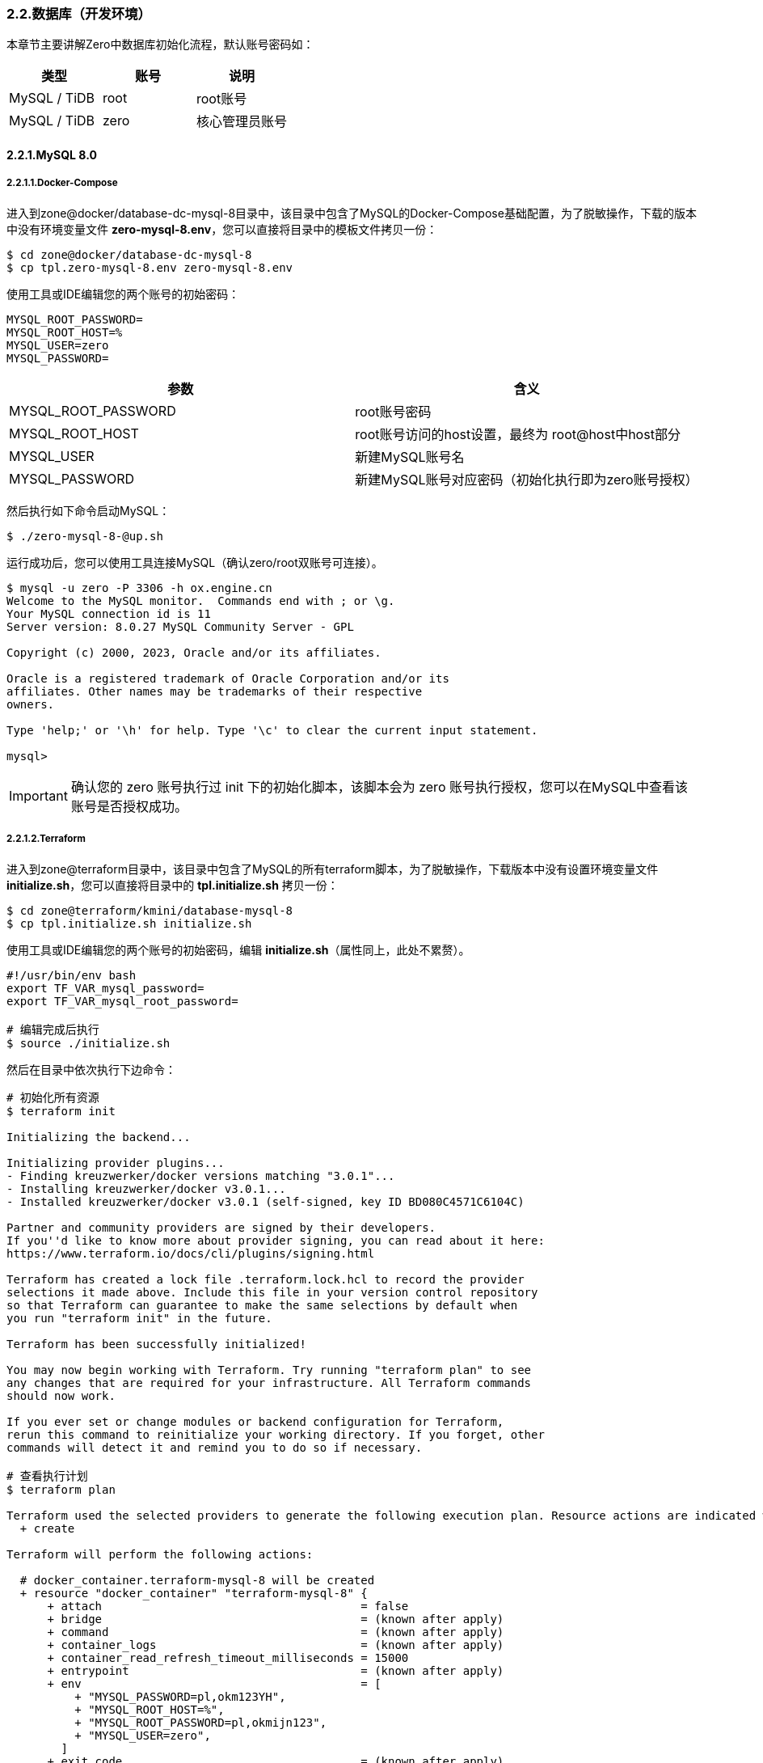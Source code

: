 ifndef::imagesdir[:imagesdir: ../images]
:data-uri:

=== 2.2.数据库（开发环境）

本章节主要讲解Zero中数据库初始化流程，默认账号密码如：

[options="header"]
|====
|类型|账号|说明
|MySQL / TiDB|root|root账号
|MySQL / TiDB|zero|核心管理员账号
|====

==== 2.2.1.MySQL 8.0

===== 2.2.1.1.Docker-Compose

进入到zone@docker/database-dc-mysql-8目录中，该目录中包含了MySQL的Docker-Compose基础配置，为了脱敏操作，下载的版本中没有环境变量文件 *zero-mysql-8.env*，您可以直接将目录中的模板文件拷贝一份：

[source,bash]
----
$ cd zone@docker/database-dc-mysql-8
$ cp tpl.zero-mysql-8.env zero-mysql-8.env
----

使用工具或IDE编辑您的两个账号的初始密码：

[source,properties]
----
MYSQL_ROOT_PASSWORD=
MYSQL_ROOT_HOST=%
MYSQL_USER=zero
MYSQL_PASSWORD=
----

[options="header"]
|====
|参数|含义
|MYSQL_ROOT_PASSWORD|root账号密码
|MYSQL_ROOT_HOST|root账号访问的host设置，最终为 root@host中host部分
|MYSQL_USER|新建MySQL账号名
|MYSQL_PASSWORD|新建MySQL账号对应密码（初始化执行即为zero账号授权）
|====

然后执行如下命令启动MySQL：

[source,bash]
----
$ ./zero-mysql-8-@up.sh
----

运行成功后，您可以使用工具连接MySQL（确认zero/root双账号可连接）。

[source,bash]
----
$ mysql -u zero -P 3306 -h ox.engine.cn
Welcome to the MySQL monitor.  Commands end with ; or \g.
Your MySQL connection id is 11
Server version: 8.0.27 MySQL Community Server - GPL

Copyright (c) 2000, 2023, Oracle and/or its affiliates.

Oracle is a registered trademark of Oracle Corporation and/or its
affiliates. Other names may be trademarks of their respective
owners.

Type 'help;' or '\h' for help. Type '\c' to clear the current input statement.

mysql>
----

[IMPORTANT]
====
确认您的 zero 账号执行过 init 下的初始化脚本，该脚本会为 zero 账号执行授权，您可以在MySQL中查看该账号是否授权成功。
====

===== 2.2.1.2.Terraform

进入到zone@terraform目录中，该目录中包含了MySQL的所有terraform脚本，为了脱敏操作，下载版本中没有设置环境变量文件 *initialize.sh*，您可以直接将目录中的 *tpl.initialize.sh* 拷贝一份：

[source, bash]
----
$ cd zone@terraform/kmini/database-mysql-8
$ cp tpl.initialize.sh initialize.sh
----

使用工具或IDE编辑您的两个账号的初始密码，编辑 *initialize.sh*（属性同上，此处不累赘）。

[source, bash]
----
#!/usr/bin/env bash
export TF_VAR_mysql_password=
export TF_VAR_mysql_root_password=

# 编辑完成后执行
$ source ./initialize.sh
----

然后在目录中依次执行下边命令：

[source, bash]
----
# 初始化所有资源
$ terraform init

Initializing the backend...

Initializing provider plugins...
- Finding kreuzwerker/docker versions matching "3.0.1"...
- Installing kreuzwerker/docker v3.0.1...
- Installed kreuzwerker/docker v3.0.1 (self-signed, key ID BD080C4571C6104C)

Partner and community providers are signed by their developers.
If you''d like to know more about provider signing, you can read about it here:
https://www.terraform.io/docs/cli/plugins/signing.html

Terraform has created a lock file .terraform.lock.hcl to record the provider
selections it made above. Include this file in your version control repository
so that Terraform can guarantee to make the same selections by default when
you run "terraform init" in the future.

Terraform has been successfully initialized!

You may now begin working with Terraform. Try running "terraform plan" to see
any changes that are required for your infrastructure. All Terraform commands
should now work.

If you ever set or change modules or backend configuration for Terraform,
rerun this command to reinitialize your working directory. If you forget, other
commands will detect it and remind you to do so if necessary.

# 查看执行计划
$ terraform plan

Terraform used the selected providers to generate the following execution plan. Resource actions are indicated with the following symbols:
  + create

Terraform will perform the following actions:

  # docker_container.terraform-mysql-8 will be created
  + resource "docker_container" "terraform-mysql-8" {
      + attach                                      = false
      + bridge                                      = (known after apply)
      + command                                     = (known after apply)
      + container_logs                              = (known after apply)
      + container_read_refresh_timeout_milliseconds = 15000
      + entrypoint                                  = (known after apply)
      + env                                         = [
          + "MYSQL_PASSWORD=pl,okm123YH",
          + "MYSQL_ROOT_HOST=%",
          + "MYSQL_ROOT_PASSWORD=pl,okmijn123",
          + "MYSQL_USER=zero",
        ]
      + exit_code                                   = (known after apply)
      + hostname                                    = "ox.engine.cn"
      + id                                          = (known after apply)
      + image                                       = "mysql:8.0.32"
      + init                                        = (known after apply)
      + ipc_mode                                    = (known after apply)
      + log_driver                                  = (known after apply)
      + logs                                        = false
      + must_run                                    = true
      + name                                        = "terraform-mysql-8"
      + network_data                                = (known after apply)
      + read_only                                   = false
      + remove_volumes                              = true
      + restart                                     = "no"
      + rm                                          = false
      + runtime                                     = (known after apply)
      + security_opts                               = (known after apply)
      + shm_size                                    = (known after apply)
      + start                                       = true
      + stdin_open                                  = false
      + stop_signal                                 = (known after apply)
      + stop_timeout                                = (known after apply)
      + tty                                         = false
      + wait                                        = false
      + wait_timeout                                = 60

      + healthcheck {
          + interval     = (known after apply)
          + retries      = (known after apply)
          + start_period = (known after apply)
          + test         = (known after apply)
          + timeout      = (known after apply)
        }

      + labels {
          + label = (known after apply)
          + value = (known after apply)
        }

      + networks_advanced {
          + aliases = []
          + name    = "mysql_network"
        }

      + ports {
          + external = 3306
          + internal = 3306
          + ip       = "0.0.0.0"
          + protocol = "tcp"
        }

      + upload {
          + content    = <<-EOT
                GRANT ALL PRIVILEGES ON *.* TO 'zero'@'%';
                FLUSH PRIVILEGES;
            EOT
          + executable = true
          + file       = "/docker-entrypoint-initdb.d/account.sql"
        }
    }

  # docker_image.mysql will be created
  + resource "docker_image" "mysql" {
      + id           = (known after apply)
      + image_id     = (known after apply)
      + keep_locally = true
      + name         = "mysql:8.0.32"
      + repo_digest  = (known after apply)
    }

  # docker_network.private_network will be created
  + resource "docker_network" "private_network" {
      + driver      = (known after apply)
      + id          = (known after apply)
      + internal    = (known after apply)
      + ipam_driver = "default"
      + name        = "mysql_network"
      + options     = (known after apply)
      + scope       = (known after apply)

      + ipam_config {
          + aux_address = (known after apply)
          + gateway     = (known after apply)
          + ip_range    = (known after apply)
          + subnet      = (known after apply)
        }
    }

Plan: 3 to add, 0 to change, 0 to destroy.

──────────────────────────────────────────────────────────────────────────────────────────────────────────────────────────────────────────────────────────────────────────────────────────────────

Note: You didn't use the -out option to save this plan, so Terraform can't guarantee to take exactly these actions if you run "terraform apply" now.

# 部署
$ terraform apply

Do you want to perform these actions?
  Terraform will perform the actions described above.
  Only 'yes' will be accepted to approve.

  Enter a value: yes

docker_network.private_network: Creating...
docker_image.mysql: Creating...
docker_image.mysql: Creation complete after 0s [id=sha256:05b458cc32b9686508b97ef40043702c18572840f7b2936b14f06500363868bamysql:8.0.32]
docker_network.private_network: Creation complete after 2s [id=b6285a9e627492f19fcd001830ddd04a6af1e5df4a6c6aeb501ab0965ce6cf45]
docker_container.terraform-mysql-8: Creating...
docker_container.terraform-mysql-8: Creation complete after 1s [id=b651230638dd8bd576b5ac54bd2edca751154ddafcfd12b1201da6be0e1956e6]

Apply complete! Resources: 3 added, 0 changed, 0 destroyed.
----

上述命令执行完成后，您就可以使用客户端连接新的MySQL容器了。

[CAUTION]
====
先确认您使用Docker Compose运行的MYSQL容器已经停止运行 *docker-compose ... stop*，再执行Terraform版本，由于两个版本使用了相同的宿主机3306端口号，若不停止运行可能会导致创建失败，细心的您会发现Terraform模式下的MySQL并未指定数据目录和日志目录，原因是此处只是为了开发环境使用，详细用法参考 link:https://github.com/kreuzwerker/terraform-provider-docker/issues/179[valumes]，若您想要删除资源可直接使用下边命令：

[source, bash]
----
terraform destroy
----

本章节是第一次使用terraform章节，所以在代码部分我保留了三次执行结果，后续章节再使用terraform时则我会直接忽略不再提供执行结果！
====

==== 2.2.2.PgSQL

[NOTE]
====
- 由于MySQL 5.x和8.x差距比较大，所以才在文件目录中带上了版本号，PgSQL则不需使用版本号标识，直接换镜像名称既可。
- 如果您使用的是MacOS系统，您可以直接安装 link:https://postgresapp.com/downloads.html[Postgres.app] 运行PgSQL（绿色软件）。
====

===== 2.2.2.1.Docker-Compose

进入到zone@docker/database-dc-pgsql目录中，该目录中包含了MySQL的Docker-Compose基础配置，为了脱敏操作，下载的版本中没有环境变量文件 *zero-pgsql.env*，您可以直接将目录中的模板文件拷贝一份：

[source, bash]
----
$ cd zone@docker/database-dc-pgsql
$ cp tpl.zero-pgsql.env zero-pgsql.env
----

使用工具或IDE编辑您的账号的初始密码：

[source,properties]
----
POSTGRES_PASSWORD=
POSTGRES_USER=postgres
POSTGRES_DB=postgres
TZ=Asia/Shanghai
----

[options="header"]
|====
|参数|含义
|POSTGRES_PASSWORD|postgres账号密码
|POSTGRES_USER|默认账号名
|POSTGRES_DB|默认账号访问的Schema名
|TZ|默认使用的时区
|====

然后执行如下命令启动PgSQL：

[source,bash]
----
$ ./zero-pgsql-@up.sh
----


===== 2.2.2.2.Terraform








